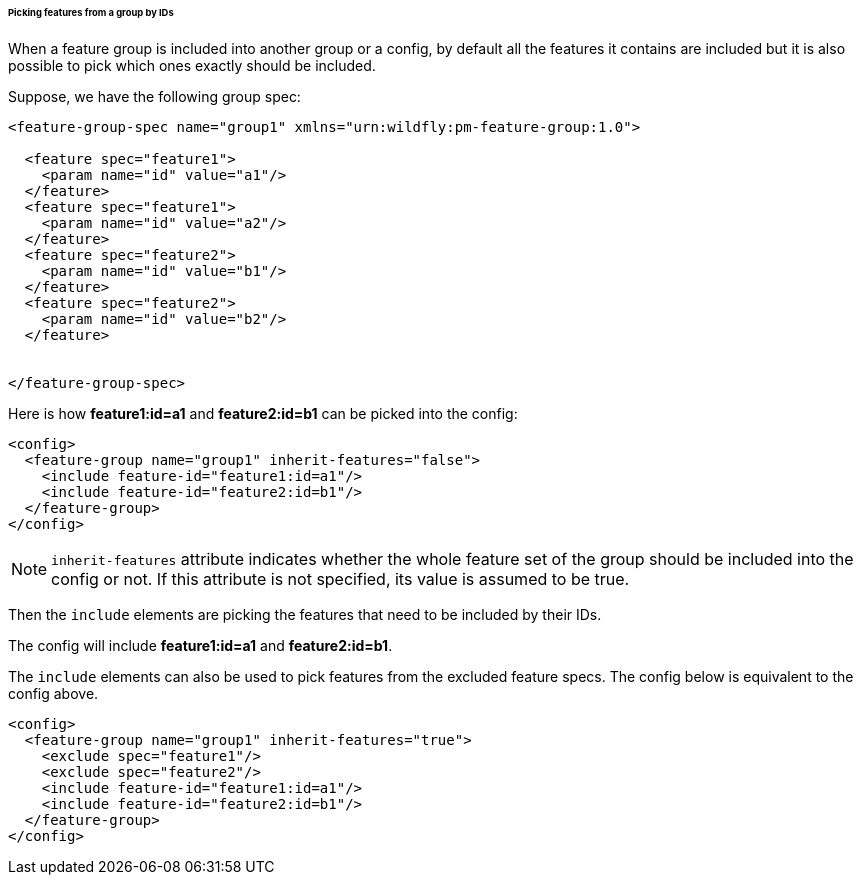 ###### Picking features from a group by IDs

[[fg-include-features-by-ids]]When a feature group is included into another group or a config, by default all the features it contains are included but it is also possible to pick which ones exactly should be included.


Suppose, we have the following group spec:
[source,xml]
----
<feature-group-spec name="group1" xmlns="urn:wildfly:pm-feature-group:1.0">

  <feature spec="feature1">
    <param name="id" value="a1"/>
  </feature>
  <feature spec="feature1">
    <param name="id" value="a2"/>
  </feature>
  <feature spec="feature2">
    <param name="id" value="b1"/>
  </feature>
  <feature spec="feature2">
    <param name="id" value="b2"/>
  </feature>


</feature-group-spec>
----

Here is how *feature1:id=a1* and *feature2:id=b1* can be picked into the config:
[source,xml]
----
<config>
  <feature-group name="group1" inherit-features="false">
    <include feature-id="feature1:id=a1"/>
    <include feature-id="feature2:id=b1"/>
  </feature-group>
</config>
----

NOTE: `inherit-features` attribute indicates whether the whole feature set of the group should be included into the config or not. If this attribute is not specified, its value is assumed to be true.

Then the `include` elements are picking the features that need to be included by their IDs.

The config will include *feature1:id=a1* and *feature2:id=b1*.

The `include` elements can also be used to pick features from the excluded feature specs. The config below is equivalent to the config above.

[source,xml]
----
<config>
  <feature-group name="group1" inherit-features="true">
    <exclude spec="feature1"/>
    <exclude spec="feature2"/>
    <include feature-id="feature1:id=a1"/>
    <include feature-id="feature2:id=b1"/>
  </feature-group>
</config>
----
